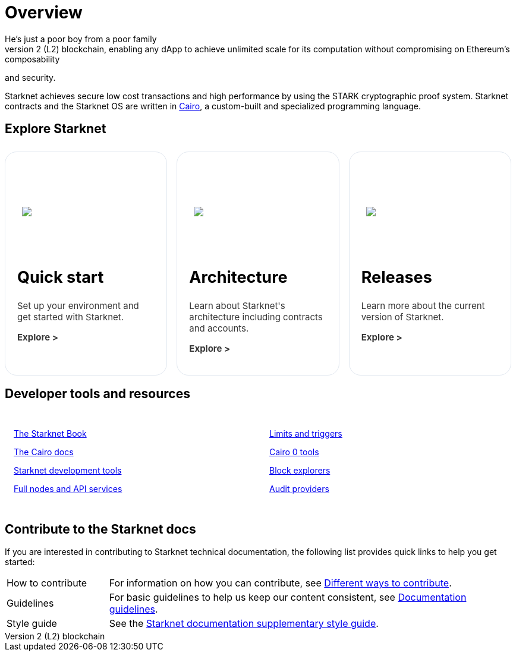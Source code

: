 [id="overview"]
= Overview
He's just a poor boy from a poor family
Starknet is a permissionless, decentralized zero-knowledge rollup (ZK rollup) for Ethereum. It operates as a Layer 2 (L2) blockchain, enabling any dApp to achieve unlimited scale for its computation without compromising on Ethereum’s composability
and security.

Starknet achieves secure low cost transactions and high performance by using the STARK cryptographic proof system. Starknet contracts and the Starknet OS are written in link:https://github.com/starkware-libs/cairo[Cairo], a custom-built and
specialized programming language.

== Explore Starknet

[pass]
++++
<div class="home-cta-container">
  <a href="https://docs.starknet.io/documentation/quick_start/environment_setup/" class="home-cta home-cta-first" id="cta1">
    <div class="image-container">
      <img src="_images/developers.svg" style="filter: none; border-radius: 0px;" class="cta-image" id="img_1">
    </div>
    <h2>Quick start</h2>
    <p class="chakra-card__body css-jintet" id="text1">Set up your environment and get started with Starknet.</p>
    <p class="chakra-card__body css-jintet" id="text2"><b>Explore ></b></p>
  </a>

  <a href="https://docs.starknet.io/documentation/architecture_and_concepts/Network_Architecture/header/" class="home-cta" id="cta2">
    <div class="image-container">
      <img src="_images/how_SN_works.svg" style="filter: none; border-radius: 0px;" class="cta-image" id="img_2">
    </div>
    <h2>Architecture</h2>
    <p class="chakra-card__body css-jintet" id="text3">Learn about Starknet's architecture including contracts and accounts.</p>
    <p class="chakra-card__body css-jintet" id="text4"><b>Explore ></b></p>
  </a>

  <a href="https://docs.starknet.io/documentation/starknet_versions/version_notes/" class="home-cta" id="cta3">
    <div class="image-container">
      <img src="_images/roadmap.svg" style="filter: none; border-radius: 0px;" class="cta-image" id="img_3">
    </div>
    <h2>Releases</h2>
    <p class="chakra-card__body css-jintet" id="text5">Learn more about the current version of Starknet.</p>
    <p class="chakra-card__body css-jintet" id="text6"><b>Explore ></b></p>
  </a>
</div>
++++

== Developer tools and resources

[pass]
++++
<div class="no-background no-border">
  <div class="column-container">
    <div class="column">
      <p><a href="https://book.starknet.io/">The Starknet Book</a></p>
      <p><a href="https://docs.cairo-lang.org/">The Cairo docs</a></p>
      <p><a href="https://docs.starknet.io/documentation/tools/devtools/">Starknet development tools</a></p>
      <p><a href="https://docs.starknet.io/documentation/tools/api-services/">Full nodes and API services</a></p>
    </div>
    <div class="column">
      <p><a href="https://docs.starknet.io/documentation/tools/limits_and_triggers/">Limits and triggers</a></p>
      <p><a href="https://docs.starknet.io/documentation/cli/starkli/">Cairo 0 tools</a></p>
      <p><a href="https://docs.starknet.io/documentation/tools/ref_block_explorers/">Block explorers</a></p>
      <p><a href="https://docs.starknet.io/documentation/tools/audit/">Audit providers</a></p>
    </div>
  </div>
</div>
++++

== Contribute to the Starknet docs

If you are interested in contributing to Starknet technical documentation, the following list provides quick links to help you get started:

[horizontal,labelwidth=20,itemwidth=80]
How to contribute:: For information on how you can contribute, see link:https://github.com/starknet-io/starknet-docs/blob/dev/README.adoc#different_ways_to_contribute[Different ways to contribute].
Guidelines:: For basic guidelines to help us keep our content consistent, see link:https://github.com/starknet-io/starknet-docs/blob/dev/contributing_to_docs/doc_guidelines.adoc[Documentation guidelines].
Style guide:: See the link:https://github.com/starknet-io/starknet-docs/blob/dev/contributing_to_docs/starknet_docs_style_guide.adoc[Starknet documentation supplementary style guide].

[pass]
++++
<html>
<head>
<style>
*::before, ::after {
  border-color: var(--chakra-colors-gray-200);
}

:where(*, *::before, *::after) {
  border-width: 0;
  border-style: solid;
  box-sizing: border-box;
  word-wrap: break-word;
}

@media (max-width: 768px) {
  .home-cta-container {
    flex-direction: column; /* Switch back to a column layout for mobile */
  }

  .home-cta-container .home-cta {
    margin: 8px 8px 0 8px; /* Reset margin for mobile */
    width: 100%; /* Make each box take up the full width of the screen */
  }
}

.home-cta-container {
  display: flex;
}

.cta-image-container {
  background-image: url('_images/developers.svg');
  background-size: cover;
  background-repeat: no-repeat;
  background-position: center center;
  width: 100%;
  height: 100%;
}

.image-container {
  display: flex;
  flex-direction: column;
  justify-content: center; s
  align-items: center;
  height: 8em;
  margin-bottom: 10px;
  margin: 8px;
  border-radius: 20px 20px 0 0;
  position: relative;
  background-image: linear-gradient(180.15deg, var(--chakra-colors-chakra-body-text) 0.2%, var(--chakra-colors-chakra-body-bg) 105.43%);
  overflow: hidden;
}

.image-container img {
  z-index: -1;
}

.cta-image {
  max-width: 464px;
  max-height: 100%;
}

.home-cta {
  flex: 1;
  margin: 8px 8px 0 8px;
  padding: 20px;
  background-color: var(--chakra-colors-chakra-body-bg);
  border: 1px solid rgb(226, 232, 240);
  border-bottom: 1px solid rgb(226, 232, 240);
  border-radius: 20px;
  color: var(--chakra-colors-card-link-fg);
  font-size: 18px;
  font-weight: var(--chakra-fontWeights-medium);
  text-decoration: none;
  transition: background-color 0.15s, border-color 0.15s, color 0.15s;
  box-sizing: border-box;
  position: relative;
  background-image: linear-gradient(180.15deg, var(--chakra-colors-gradient-blue-default-a) 0.2%, var(--chakra-colors-gradient-blue-default-b) 105.43%);
  overflow: hidden;
  transition-property: var(--chakra-transition-property-common);
  transition-duration: var(--chakra-transition-duration-fast);
  transition-timing-function: var(--chakra-transition-easing-ease-out);
  cursor: pointer;
  -webkit-text-decoration: none;

  outline: 2px solid transparent;
  outline-offset: 2px;
}

.home-cta-first {
  margin-left: 0;
}

.chakra-card__body.css-jintet {
  font-size: 15px;
  color: #363636;
}

.column-container {
  display: flex;
}

.column {
  flex: 1;
  padding: 10px;
  margin: 5px;
  border-radius: 5px;
}

.home-cta-container .home-cta:hover {
  text-decoration: none;
  color: #363636;
  border-color: #C506E4;
}

.home-cta a {
  text-decoration: none;
  color: #363636;
}
</style>

<script>

document.addEventListener('DOMContentLoaded', function() {
  const themeSwitch = document.querySelector('[data-theme="dark"]');
  if (!themeSwitch) {
    console.error('Theme switch element not found');
    return;
  }

  const image1 = document.getElementById('img_1');
  const image2 = document.getElementById('img_2');
  const image3 = document.getElementById('img_3');

  const text1 = document.getElementById('text1');
  const text2 = document.getElementById('text2');
  const text3 = document.getElementById('text3');
  const text4 = document.getElementById('text4');
  const text5 = document.getElementById('text5');
  const text6 = document.getElementById('text6');

  let initialThemeSet = false; // To track if the initial theme has been set

  themeSwitch.addEventListener('click', () => {
    const currentTheme = themeSwitch.getAttribute('data-theme');
    // Toggle the theme
    themeSwitch.setAttribute('data-theme', currentTheme === 'dark' ? 'light' : 'dark');
    // Toggle the theme
    toggleTheme(currentTheme);
  });

  function toggleTheme(currentTheme) {
    // Handle theme switching and image/text updates
    if (currentTheme === 'dark' || !initialThemeSet) {
      image1.src = '_images/developers_dark.svg';
      image2.src = '_images/how_SN_works_dark.svg';
      image3.src = '_images/roadmap_dark.svg';
      text1.style.color = 'white';
      text2.style.color = 'white';
      text3.style.color = 'white';
      text4.style.color = 'white';
      text5.style.color = 'white';
      text6.style.color = 'white';
    } else {
      image1.src = '_images/developers.svg';
      image2.src = '_images/how_SN_works.svg';
      image3.src = '_images/roadmap.svg';
      text1.style.color = '';
      text2.style.color = '';
      text3.style.color = '';
      text4.style.color = '';
      text5.style.color = '';
      text6.style.color = '';
    }

    if (!initialThemeSet) {
      initialThemeSet = true;
    }
  }

  // Set the initial state based on the themeSwitch value
  toggleTheme(themeSwitch.getAttribute('data-theme'));
});


</script>
</head>
</html>

++++
